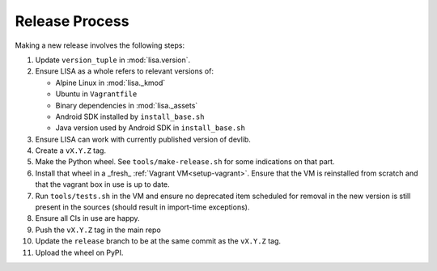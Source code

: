 ***************
Release Process
***************

Making a new release involves the following steps:

1. Update ``version_tuple`` in :mod:`lisa.version`.

2. Ensure LISA as a whole refers to relevant versions of:

   * Alpine Linux in :mod:`lisa._kmod`
   * Ubuntu in ``Vagrantfile``
   * Binary dependencies in :mod:`lisa._assets`
   * Android SDK installed by ``install_base.sh``
   * Java version used by Android SDK in ``install_base.sh``

3. Ensure LISA can work with currently published version of devlib.

4. Create a ``vX.Y.Z`` tag.

5. Make the Python wheel. See ``tools/make-release.sh`` for some
   indications on that part.

6. Install that wheel in a _fresh_ :ref:`Vagrant VM<setup-vagrant>`. Ensure
   that the VM is reinstalled from scratch and that the vagrant box in use is
   up to date.

7. Run ``tools/tests.sh`` in the VM and ensure no deprecated item scheduled
   for removal in the new version is still present in the sources (should
   result in import-time exceptions).

8. Ensure all CIs in use are happy.

9. Push the ``vX.Y.Z`` tag in the main repo

10. Update the ``release`` branch to be at the same commit as the ``vX.Y.Z`` tag.

11. Upload the wheel on PyPI.
